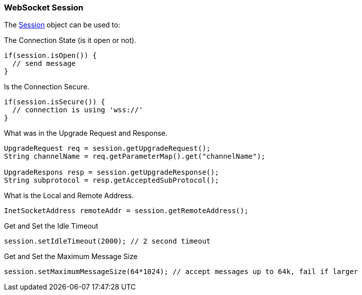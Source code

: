 //  ========================================================================
//  Copyright (c) 1995-2016 Mort Bay Consulting Pty. Ltd.
//  ========================================================================
//  All rights reserved. This program and the accompanying materials
//  are made available under the terms of the Eclipse Public License v1.0
//  and Apache License v2.0 which accompanies this distribution.
//
//      The Eclipse Public License is available at
//      http://www.eclipse.org/legal/epl-v10.html
//
//      The Apache License v2.0 is available at
//      http://www.opensource.org/licenses/apache2.0.php
//
//  You may elect to redistribute this code under either of these licenses.
//  ========================================================================

[[jetty-websocket-api-session]]
=== WebSocket Session

The link:{JDURL}/org/eclipse/jetty/websocket/api/Session.html[Session] object can be used to:

The Connection State (is it open or not).

[source,java]
----
if(session.isOpen()) {
  // send message
}
----

Is the Connection Secure.

[source,java]
----
if(session.isSecure()) {
  // connection is using 'wss://'
}
----

What was in the Upgrade Request and Response.

[source,java]
----
UpgradeRequest req = session.getUpgradeRequest();
String channelName = req.getParameterMap().get("channelName");

UpgradeRespons resp = session.getUpgradeResponse();
String subprotocol = resp.getAcceptedSubProtocol();
----

What is the Local and Remote Address.

[source,java]
----
InetSocketAddress remoteAddr = session.getRemoteAddress();
----

Get and Set the Idle Timeout

[source,java]
----
session.setIdleTimeout(2000); // 2 second timeout
----

Get and Set the Maximum Message Size

[source,java]
----
session.setMaximumMessageSize(64*1024); // accept messages up to 64k, fail if larger
----
